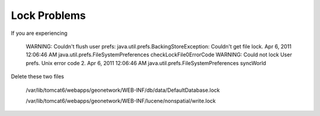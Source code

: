 Lock Problems
-------------

If you are experiencing

 WARNING: Couldn't flush user prefs: java.util.prefs.BackingStoreException: Couldn't get file lock.
 Apr 6, 2011 12:06:46 AM java.util.prefs.FileSystemPreferences checkLockFile0ErrorCode
 WARNING: Could not lock User prefs.  Unix error code 2.
 Apr 6, 2011 12:06:46 AM java.util.prefs.FileSystemPreferences syncWorld


Delete these two files

 /var/lib/tomcat6/webapps/geonetwork/WEB-INF/db/data/DefaultDatabase.lock

 /var/lib/tomcat6/webapps/geonetwork/WEB-INF/lucene/nonspatial/write.lock
